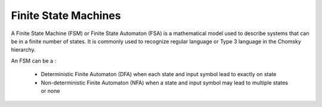 Finite State Machines
---------------------

A Finite State Machine (FSM) or Finite State Automaton (FSA) is a mathematical model used to describe systems that can
be in a finite number of states. It is commonly used to recognize regular language or Type 3 language in the Chomsky
hierarchy.

An FSM can be a :

    * Deterministic Finite Automaton (DFA) when each state and input symbol lead to exactly on state
    * Non-deterministic Finite Automaton (NFA) when a state and input symbol may lead to multiple states or none
